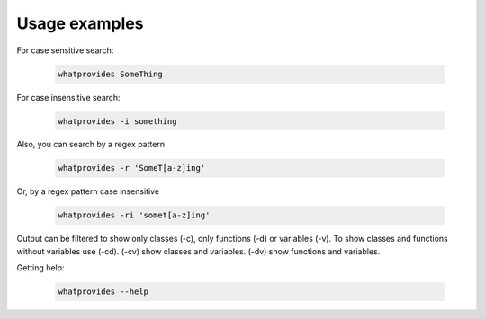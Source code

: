 Usage examples
==============

For case sensitive search:

 .. code-block:: bash

  whatprovides SomeThing

For case insensitive search:

 .. code-block:: bash

  whatprovides -i something

Also, you can search by a regex pattern

 .. code-block:: bash

  whatprovides -r 'SomeT[a-z]ing'

Or, by a regex pattern case insensitive

 .. code-block:: bash

  whatprovides -ri 'somet[a-z]ing'

Output can be filtered to show only classes (-c), only functions (-d) or variables (-v).
To show classes and functions without variables use (-cd).
(-cv) show classes and variables. (-dv) show functions and variables.

Getting help:

 .. code-block:: bash

  whatprovides --help


